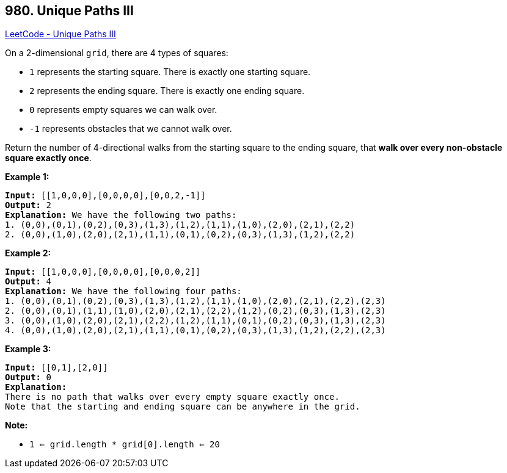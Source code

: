 == 980. Unique Paths III

https://leetcode.com/problems/unique-paths-iii/[LeetCode - Unique Paths III]

On a 2-dimensional `grid`, there are 4 types of squares:


* `1` represents the starting square.  There is exactly one starting square.
* `2` represents the ending square.  There is exactly one ending square.
* `0` represents empty squares we can walk over.
* `-1` represents obstacles that we cannot walk over.


Return the number of 4-directional walks from the starting square to the ending square, that *walk over every non-obstacle square exactly once*.

 


*Example 1:*

[subs="verbatim,quotes,macros"]
----
*Input:* [[1,0,0,0],[0,0,0,0],[0,0,2,-1]]
*Output:* 2
*Explanation:* We have the following two paths:
1. (0,0),(0,1),(0,2),(0,3),(1,3),(1,2),(1,1),(1,0),(2,0),(2,1),(2,2)
2. (0,0),(1,0),(2,0),(2,1),(1,1),(0,1),(0,2),(0,3),(1,3),(1,2),(2,2)
----


*Example 2:*

[subs="verbatim,quotes,macros"]
----
*Input:* [[1,0,0,0],[0,0,0,0],[0,0,0,2]]
*Output:* 4
*Explanation:* We have the following four paths:
1. (0,0),(0,1),(0,2),(0,3),(1,3),(1,2),(1,1),(1,0),(2,0),(2,1),(2,2),(2,3)
2. (0,0),(0,1),(1,1),(1,0),(2,0),(2,1),(2,2),(1,2),(0,2),(0,3),(1,3),(2,3)
3. (0,0),(1,0),(2,0),(2,1),(2,2),(1,2),(1,1),(0,1),(0,2),(0,3),(1,3),(2,3)
4. (0,0),(1,0),(2,0),(2,1),(1,1),(0,1),(0,2),(0,3),(1,3),(1,2),(2,2),(2,3)
----


*Example 3:*

[subs="verbatim,quotes,macros"]
----
*Input:* [[0,1],[2,0]]
*Output:* 0
*Explanation:*
There is no path that walks over every empty square exactly once.
Note that the starting and ending square can be anywhere in the grid.

----




 

*Note:*


* `1 <= grid.length * grid[0].length <= 20`

